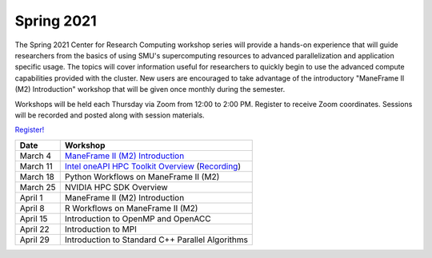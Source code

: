 Spring 2021
===========

The Spring 2021 Center for Research Computing workshop series will provide a
hands-on experience that will guide researchers from the basics of using SMU's
supercomputing resources to advanced parallelization and application specific
usage. The topics will cover information useful for researchers to quickly
begin to use the advanced compute capabilities provided with the cluster. New
users are encouraged to take advantage of the introductory "ManeFrame II (M2)
Introduction" workshop that will be given once monthly during the semester.

Workshops will be held each Thursday via Zoom from 12:00 to 2:00 PM. Register
to receive Zoom coordinates. Sessions will be recorded and posted along with
session materials.

`Register! <https://smu.az1.qualtrics.com/jfe/form/SV_dnm11WL26HOyeLY>`__

.. rst-class:: table

======== ================================================
Date     Workshop                                        
======== ================================================
March 4  `ManeFrame II (M2) Introduction`_
March 11 `Intel oneAPI HPC Toolkit Overview <https://smu.box.com/s/kqdizcleu3km30faysg740d58tedxj1l>`__ (`Recording <https://smu.hosted.panopto.com/Panopto/Pages/Viewer.aspx?id=4a08969c-3454-40ea-ba74-acec00f03bad>`__)
March 18 Python Workflows on ManeFrame II (M2)
March 25 NVIDIA HPC SDK Overview
April 1  ManeFrame II (M2) Introduction
April 8  R Workflows on ManeFrame II (M2)
April 15 Introduction to OpenMP and OpenACC
April 22 Introduction to MPI
April 29 Introduction to Standard C++ Parallel Algorithms
======== ================================================

.. _ManeFrame II (M2) Introduction: https://smu.box.com/s/bhojkoyu9t3f3fy00kn1yov3lqms42p0
